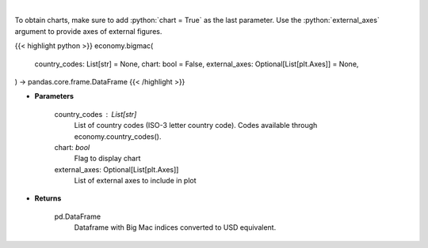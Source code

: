 .. role:: python(code)
    :language: python
    :class: highlight

|

.. raw:: html

    <h3>
    > Display Big Mac Index for given countries
    </h3>

To obtain charts, make sure to add :python:`chart = True` as the last parameter.
Use the :python:`external_axes` argument to provide axes of external figures.

{{< highlight python >}}
economy.bigmac(
    country_codes: List[str] = None,
    chart: bool = False,
    external_axes: Optional[List[plt.Axes]] = None,
) -> pandas.core.frame.DataFrame
{{< /highlight >}}

* **Parameters**

    country_codes : List[str]
        List of country codes (ISO-3 letter country code). Codes available through economy.country_codes().
    chart: *bool*
       Flag to display chart
    external_axes: Optional[List[plt.Axes]]
        List of external axes to include in plot

* **Returns**

    pd.DataFrame
        Dataframe with Big Mac indices converted to USD equivalent.
